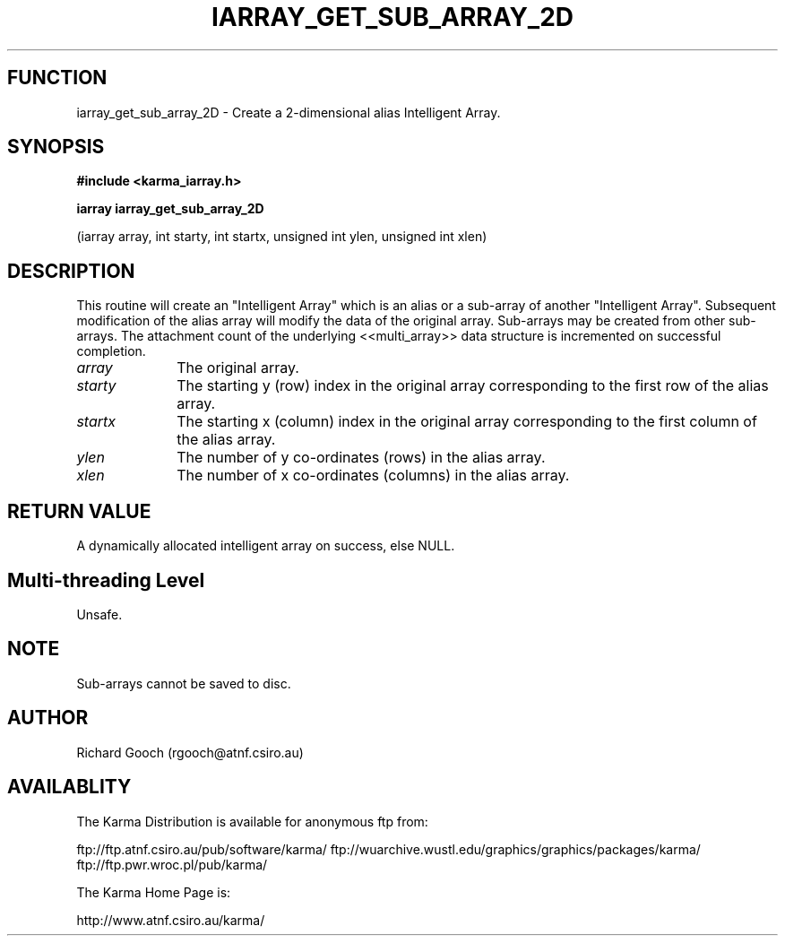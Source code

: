 .TH IARRAY_GET_SUB_ARRAY_2D 3 "14 Aug 2006" "Karma Distribution"
.SH FUNCTION
iarray_get_sub_array_2D \- Create a 2-dimensional alias Intelligent Array.
.SH SYNOPSIS
.B #include <karma_iarray.h>
.sp
.B iarray iarray_get_sub_array_2D
.sp
(iarray array, int starty, int startx,
unsigned int ylen, unsigned int xlen)
.SH DESCRIPTION
This routine will create an "Intelligent Array" which is an alias
or a sub-array of another "Intelligent Array". Subsequent modification of
the alias array will modify the data of the original array. Sub-arrays may
be created from other sub-arrays. The attachment count of the underlying
<<multi_array>> data structure is incremented on successful completion.
.IP \fIarray\fP 1i
The original array.
.IP \fIstarty\fP 1i
The starting y (row) index in the original array corresponding to
the first row of the alias array.
.IP \fIstartx\fP 1i
The starting x (column) index in the original array corresponding
to the first column of the alias array.
.IP \fIylen\fP 1i
The number of y co-ordinates (rows) in the alias array.
.IP \fIxlen\fP 1i
The number of x co-ordinates (columns) in the alias array.
.SH RETURN VALUE
A dynamically allocated intelligent array on success, else NULL.
.SH Multi-threading Level
Unsafe.
.SH NOTE
Sub-arrays cannot be saved to disc.
.sp
.SH AUTHOR
Richard Gooch (rgooch@atnf.csiro.au)
.SH AVAILABLITY
The Karma Distribution is available for anonymous ftp from:

ftp://ftp.atnf.csiro.au/pub/software/karma/
ftp://wuarchive.wustl.edu/graphics/graphics/packages/karma/
ftp://ftp.pwr.wroc.pl/pub/karma/

The Karma Home Page is:

http://www.atnf.csiro.au/karma/
